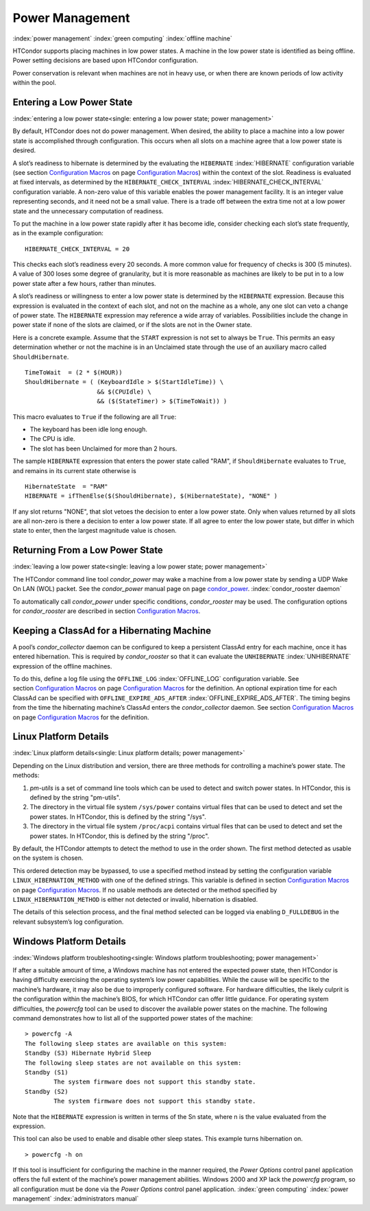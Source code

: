       

Power Management
================

:index:`power management` :index:`green computing`
:index:`offline machine`

HTCondor supports placing machines in low power states. A machine in the
low power state is identified as being offline. Power setting decisions
are based upon HTCondor configuration.

Power conservation is relevant when machines are not in heavy use, or
when there are known periods of low activity within the pool.

Entering a Low Power State
--------------------------

:index:`entering a low power state<single: entering a low power state; power management>`

By default, HTCondor does not do power management. When desired, the
ability to place a machine into a low power state is accomplished
through configuration. This occurs when all slots on a machine agree
that a low power state is desired.

A slot’s readiness to hibernate is determined by the evaluating the
``HIBERNATE`` :index:`HIBERNATE` configuration variable (see
section \ `Configuration
Macros <../admin-manual/configuration-macros.html>`__ on
page \ `Configuration
Macros <../admin-manual/configuration-macros.html>`__) within the
context of the slot. Readiness is evaluated at fixed intervals, as
determined by the ``HIBERNATE_CHECK_INTERVAL``
:index:`HIBERNATE_CHECK_INTERVAL` configuration variable. A
non-zero value of this variable enables the power management facility.
It is an integer value representing seconds, and it need not be a small
value. There is a trade off between the extra time not at a low power
state and the unnecessary computation of readiness.

To put the machine in a low power state rapidly after it has become
idle, consider checking each slot’s state frequently, as in the example
configuration:

::

    HIBERNATE_CHECK_INTERVAL = 20

This checks each slot’s readiness every 20 seconds. A more common value
for frequency of checks is 300 (5 minutes). A value of 300 loses some
degree of granularity, but it is more reasonable as machines are likely
to be put in to a low power state after a few hours, rather than
minutes.

A slot’s readiness or willingness to enter a low power state is
determined by the ``HIBERNATE`` expression. Because this expression is
evaluated in the context of each slot, and not on the machine as a
whole, any one slot can veto a change of power state. The ``HIBERNATE``
expression may reference a wide array of variables. Possibilities
include the change in power state if none of the slots are claimed, or
if the slots are not in the Owner state.

Here is a concrete example. Assume that the ``START`` expression is not
set to always be ``True``. This permits an easy determination whether or
not the machine is in an Unclaimed state through the use of an auxiliary
macro called ``ShouldHibernate``.

::

    TimeToWait  = (2 * $(HOUR)) 
    ShouldHibernate = ( (KeyboardIdle > $(StartIdleTime)) \ 
                        && $(CPUIdle) \ 
                        && ($(StateTimer) > $(TimeToWait)) )

This macro evaluates to ``True`` if the following are all ``True``:

-  The keyboard has been idle long enough.
-  The CPU is idle.
-  The slot has been Unclaimed for more than 2 hours.

The sample ``HIBERNATE`` expression that enters the power state called
"RAM", if ``ShouldHibernate`` evaluates to ``True``, and remains in its
current state otherwise is

::

    HibernateState  = "RAM" 
    HIBERNATE = ifThenElse($(ShouldHibernate), $(HibernateState), "NONE" )

If any slot returns "NONE", that slot vetoes the decision to enter a low
power state. Only when values returned by all slots are all non-zero is
there a decision to enter a low power state. If all agree to enter the
low power state, but differ in which state to enter, then the largest
magnitude value is chosen.

Returning From a Low Power State
--------------------------------

:index:`leaving a low power state<single: leaving a low power state; power management>`

The HTCondor command line tool *condor\_power* may wake a machine from a
low power state by sending a UDP Wake On LAN (WOL) packet. See the
*condor\_power* manual page on
page \ `condor\_power <../man-pages/condor_power.html>`__.
:index:`condor_rooster daemon`

To automatically call *condor\_power* under specific conditions,
*condor\_rooster* may be used. The configuration options for
*condor\_rooster* are described in section \ `Configuration
Macros <../admin-manual/configuration-macros.html>`__.

Keeping a ClassAd for a Hibernating Machine
-------------------------------------------

A pool’s *condor\_collector* daemon can be configured to keep a
persistent ClassAd entry for each machine, once it has entered
hibernation. This is required by *condor\_rooster* so that it can
evaluate the ``UNHIBERNATE`` :index:`UNHIBERNATE` expression of
the offline machines.

To do this, define a log file using the ``OFFLINE_LOG``
:index:`OFFLINE_LOG` configuration variable. See
section \ `Configuration
Macros <../admin-manual/configuration-macros.html>`__ on
page \ `Configuration
Macros <../admin-manual/configuration-macros.html>`__ for the
definition. An optional expiration time for each ClassAd can be
specified with ``OFFLINE_EXPIRE_ADS_AFTER``
:index:`OFFLINE_EXPIRE_ADS_AFTER`. The timing begins from the time
the hibernating machine’s ClassAd enters the *condor\_collector* daemon.
See section \ `Configuration
Macros <../admin-manual/configuration-macros.html>`__ on
page \ `Configuration
Macros <../admin-manual/configuration-macros.html>`__ for the
definition.

Linux Platform Details
----------------------

:index:`Linux platform details<single: Linux platform details; power management>`

Depending on the Linux distribution and version, there are three methods
for controlling a machine’s power state. The methods:

#. *pm-utils* is a set of command line tools which can be used to detect
   and switch power states. In HTCondor, this is defined by the string
   "pm-utils".
#. The directory in the virtual file system ``/sys/power`` contains
   virtual files that can be used to detect and set the power states. In
   HTCondor, this is defined by the string "/sys".
#. The directory in the virtual file system ``/proc/acpi`` contains
   virtual files that can be used to detect and set the power states. In
   HTCondor, this is defined by the string "/proc".

By default, the HTCondor attempts to detect the method to use in the
order shown. The first method detected as usable on the system is
chosen.

This ordered detection may be bypassed, to use a specified method
instead by setting the configuration variable
``LINUX_HIBERNATION_METHOD`` with one of the defined strings. This
variable is defined in section \ `Configuration
Macros <../admin-manual/configuration-macros.html>`__ on
page \ `Configuration
Macros <../admin-manual/configuration-macros.html>`__. If no usable
methods are detected or the method specified by
``LINUX_HIBERNATION_METHOD`` is either not detected or invalid,
hibernation is disabled.

The details of this selection process, and the final method selected can
be logged via enabling ``D_FULLDEBUG`` in the relevant subsystem’s log
configuration.

Windows Platform Details
------------------------

:index:`Windows platform troubleshooting<single: Windows platform troubleshooting; power management>`

If after a suitable amount of time, a Windows machine has not entered
the expected power state, then HTCondor is having difficulty exercising
the operating system’s low power capabilities. While the cause will be
specific to the machine’s hardware, it may also be due to improperly
configured software. For hardware difficulties, the likely culprit is
the configuration within the machine’s BIOS, for which HTCondor can
offer little guidance. For operating system difficulties, the *powercfg*
tool can be used to discover the available power states on the machine.
The following command demonstrates how to list all of the supported
power states of the machine:

::

    > powercfg -A 
    The following sleep states are available on this system: 
    Standby (S3) Hibernate Hybrid Sleep 
    The following sleep states are not available on this system: 
    Standby (S1) 
            The system firmware does not support this standby state. 
    Standby (S2) 
            The system firmware does not support this standby state.

Note that the ``HIBERNATE`` expression is written in terms of the Sn
state, where n is the value evaluated from the expression.

This tool can also be used to enable and disable other sleep states.
This example turns hibernation on.

::

    > powercfg -h on

If this tool is insufficient for configuring the machine in the manner
required, the *Power Options* control panel application offers the full
extent of the machine’s power management abilities. Windows 2000 and XP
lack the *powercfg* program, so all configuration must be done via the
*Power Options* control panel application.
:index:`green computing` :index:`power management`
:index:`administrators manual`

      
